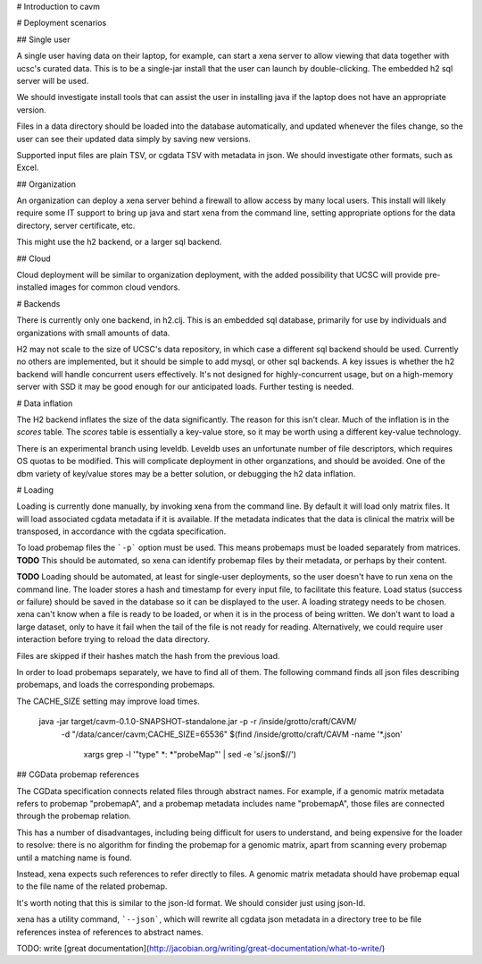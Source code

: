 # Introduction to cavm

# Deployment scenarios

## Single user

A single user having data on their laptop, for example, can start a xena
server to allow viewing that data together with ucsc's curated data.  This
is to be a single-jar install that the user can launch by double-clicking.
The embedded h2 sql server will be used.

We should investigate install tools that can assist the user in installing
java if the laptop does not have an appropriate version.

Files in a data directory should be loaded into the database automatically,
and updated whenever the files change, so the user can see their updated
data simply by saving new versions.

Supported input files are plain TSV, or cgdata TSV with metadata in json.
We should investigate other formats, such as Excel.

## Organization

An organization can deploy a xena server behind a firewall to allow access
by many local users. This install will likely require some IT support to
bring up java and start xena from the command line, setting appropriate options
for the data directory, server certificate, etc.

This might use the h2 backend, or a larger sql backend.

## Cloud

Cloud deployment will be similar to organization deployment, with the
added possibility that UCSC will provide pre-installed images for
common cloud vendors.

# Backends

There is currently only one backend, in h2.clj. This is an embedded sql database,
primarily for use by individuals and organizations with small amounts of data.

H2 may not scale to the size of UCSC's data repository, in which case a different
sql backend should be used. Currently no others are implemented, but it should
be simple to add mysql, or other sql backends. A key issues is whether
the h2 backend will handle concurrent users effectively. It's not
designed for highly-concurrent usage, but on a high-memory server with SSD
it may be good enough for our anticipated loads. Further testing is needed.

# Data inflation

The H2 backend inflates the size of the data significantly. The reason for this
isn't clear. Much of the inflation is in the *scores* table. The *scores* table
is essentially a key-value store, so it may be worth using a different key-value
technology.

There is an experimental branch using leveldb. Leveldb uses
an unfortunate number of file descriptors, which requires OS quotas to be
modified. This will complicate deployment in other organzations, and should be
avoided. One of the dbm variety of key/value stores may be a better solution,
or debugging the h2 data inflation.

# Loading

Loading is currently done manually, by invoking xena from the command line.
By default it will load only matrix files. It will load associated cgdata
metadata if it is available. If the metadata indicates that the data is
clinical the matrix will be transposed, in accordance with the cgdata
specification.

To load probemap files the ```-p``` option must be used. This means
probemaps must be loaded separately from matrices.
**TODO** This should be automated, so xena can identify probemap files by their
metadata, or perhaps by their content.

**TODO** Loading should be automated, at least for single-user deployments, so
the user doesn't have to run xena on the command line. The loader
stores a hash and timestamp for every input file, to facilitate this
feature. Load status (success or failure) should be saved in the database
so it can be displayed to the user. A loading strategy needs to be
chosen. xena can't know when a file is ready to be loaded, or when it
is in the process of being written. We don't want to load a large dataset,
only to have it fail when the tail of the file is not ready for reading.
Alternatively, we could require user interaction before trying to reload
the data directory.

Files are skipped if their hashes match the hash from the previous load.

In order to load probemaps separately, we have to find all of them. The
following command finds all json files describing probemaps, and loads the
corresponding probemaps.

The CACHE_SIZE setting may improve load times.


    java -jar target/cavm-0.1.0-SNAPSHOT-standalone.jar -p -r /inside/grotto/craft/CAVM/ \
        -d "/data/cancer/cavm;CACHE_SIZE=65536" \
        $(find /inside/grotto/craft/CAVM -name '*.json' \
            | xargs grep -l '"type" *: *"probeMap"'  | sed -e 's/.json$//')

## CGData probemap references

The CGData specification connects related files through abstract names. For example,
if a genomic matrix metadata refers to probemap "probemapA", and a probemap
metadata includes name "probemapA", those files are connected through the probemap
relation.

This has a number of disadvantages, including being difficult for users to understand,
and being expensive for the loader to resolve: there is no algorithm for finding
the probemap for a genomic matrix, apart from scanning every probemap until a
matching name is found.

Instead, xena expects such references to refer directly to files. A genomic
matrix metadata should have probemap equal to the file name of the related probemap.

It's worth noting that this is similar to the json-ld format. We should consider
just using json-ld.

xena has a utility command, ```--json```, which will rewrite all cgdata json metadata in
a directory tree to be file references instea of references to abstract names.

TODO: write [great documentation](http://jacobian.org/writing/great-documentation/what-to-write/)
